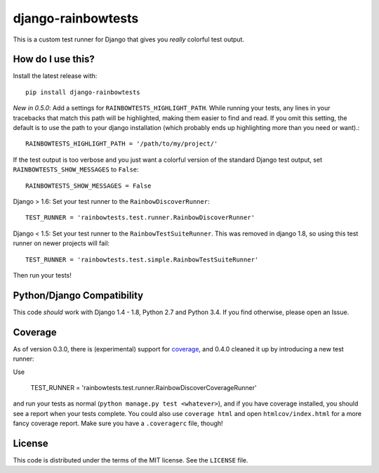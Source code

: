 django-rainbowtests
===================

|version| |license|

This is a custom test runner for Django that gives you *really* colorful test
output.

How do I use this?
------------------

Install the latest release with::

    pip install django-rainbowtests

*New in 0.5.0*: Add a settings for ``RAINBOWTESTS_HIGHLIGHT_PATH``. While
running your tests, any lines in your tracebacks that match this path will be
highlighted, making them easier to find and read. If you omit this setting,
the default is to use the path to your django installation (which probably
ends up highlighting more than you need or want).::

    RAINBOWTESTS_HIGHLIGHT_PATH = '/path/to/my/project/'

If the test output is too verbose and you just want a colorful version of
the standard Django test output, set ``RAINBOWTESTS_SHOW_MESSAGES`` to
``False``::

    RAINBOWTESTS_SHOW_MESSAGES = False

Django > 1.6: Set your test runner to the ``RainbowDiscoverRunner``::

    TEST_RUNNER = 'rainbowtests.test.runner.RainbowDiscoverRunner'

Django < 1.5: Set your test runner to the ``RainbowTestSuiteRunner``. This was
removed in django 1.8, so using this test runner on newer projects will fail::

    TEST_RUNNER = 'rainbowtests.test.simple.RainbowTestSuiteRunner'

Then run your tests!


Python/Django Compatibility
---------------------------

This code *should* work with Django 1.4 - 1.8, Python 2.7 and Python 3.4. If you
find otherwise, please open an Issue.


Coverage
--------

As of version 0.3.0, there is (experimental) support for `coverage <http://nedbatchelder.com/code/coverage/>`_,
and 0.4.0 cleaned it up by introducing a new test runner:

Use

    TEST_RUNNER = 'rainbowtests.test.runner.RainbowDiscoverCoverageRunner'

and run your tests as normal (``python manage.py test <whatever>``), and if you
have coverage installed, you should see a report when your tests complete.
You could also use ``coverage html`` and open ``htmlcov/index.html`` for a more fancy coverage report.
Make sure you have a ``.coveragerc`` file, though!


License
-------

This code is distributed under the terms of the MIT license. See the
``LICENSE`` file.


.. |version| image:: http://img.shields.io/pypi/v/django-rainbowtests.svg?style=flat-square
    :alt: Current Release
    :target: https://pypi.python.org/pypi/django-rainbowtests/

.. |license| image:: http://img.shields.io/pypi/l/django-rainbowtests.svg?style=flat-square
    :alt: License
    :target: https://pypi.python.org/pypi/django-rainbowtests/
